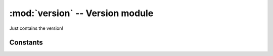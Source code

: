 :mod:`version` -- Version module
================================

Just contains the version!

Constants
---------

.. data:: __version__ = 2.1.4-mindstorms.13
